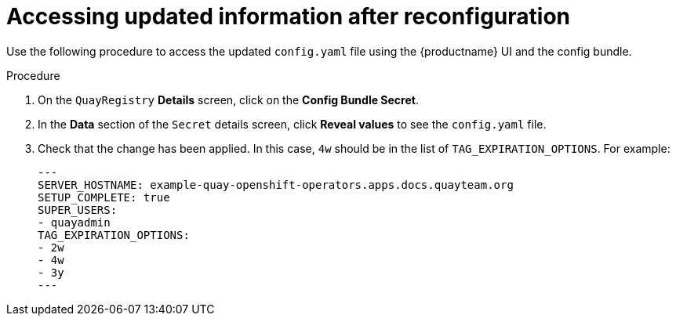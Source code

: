 :_content-type: PROCEDURE
[id="operator-config-ui-updated"]
= Accessing updated information after reconfiguration

Use the following procedure to access the updated `config.yaml` file using the {productname} UI and the config bundle. 

.Procedure

. On the `QuayRegistry` *Details* screen, click on the *Config Bundle Secret*.

. In the *Data* section of the `Secret` details screen, click *Reveal values* to see the `config.yaml` file.

. Check that the change has been applied. In this case, `4w` should be in the list of `TAG_EXPIRATION_OPTIONS`. For example:
+
[source,yaml]
----
---
SERVER_HOSTNAME: example-quay-openshift-operators.apps.docs.quayteam.org
SETUP_COMPLETE: true
SUPER_USERS:
- quayadmin
TAG_EXPIRATION_OPTIONS:
- 2w
- 4w
- 3y
---
----
